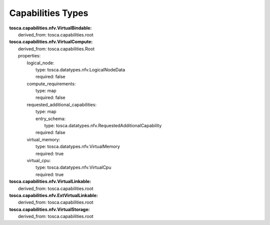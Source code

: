 .. Copyright 2018 (China Mobile)
.. This file is licensed under the CREATIVE COMMONS ATTRIBUTION 4.0 INTERNATIONAL LICENSE
.. Full license text at https://creativecommons.org/licenses/by/4.0/legalcode

Capabilities Types
==================

| **tosca.capabilities.nfv.VirtualBindable:**
|   derived_from: tosca.capabilities.root
 
| **tosca.capabilities.nfv.VirtualCompute:**
|   derived_from: tosca.capabilities.Root
|   properties:
|     logical_node:
|       type: tosca.datatypes.nfv.LogicalNodeData
|       required: false
|     compute_requirements: 
|       type: map
|       required: false
|     requested_additional_capabilities:
|       type: map
|       entry_schema:
|          type: tosca.datatypes.nfv.RequestedAdditionalCapability
|       required: false
|     virtual_memory:
|       type: tosca.datatypes.nfv.VirtualMemory
|       required: true
|     virtual_cpu:
|       type: tosca.datatypes.nfv.VirtualCpu
|       required: true

| **tosca.capabilities.nfv.VirtualLinkable:**
|   derived_from: tosca.capabilities.root

| **tosca.capabilities.nfv.ExtVirtualLinkable:**
|   derived_from: tosca.capabilities.root

| **tosca.capabilities.nfv.VirtualStorage:**
|   derived_from: tosca.capabilities.root
